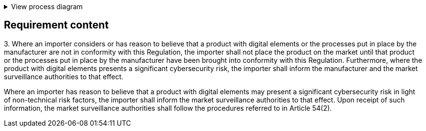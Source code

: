 .View process diagram
[%collapsible]
====
{{#graph}}
  "model": "secdeva/graphModels/processDiagram",
  "view": "secdeva/graphViews/complianceRequirement"
{{/graph}}
====

== Requirement content

3.{empty} Where an importer considers or has reason to believe that a product with digital elements or the processes put in place by the manufacturer are not in conformity with this Regulation, the importer shall not place the product on the market until that product or the processes put in place by the manufacturer have been brought into conformity with this Regulation. Furthermore, where the product with digital elements presents a significant cybersecurity risk, the importer shall inform the manufacturer and the market surveillance authorities to that effect.

Where an importer has reason to believe that a product with digital elements may present a significant cybersecurity risk in light of non-technical risk factors, the importer shall inform the market surveillance authorities to that effect. Upon receipt of such information, the market surveillance authorities shall follow the procedures referred to in Article 54(2).
